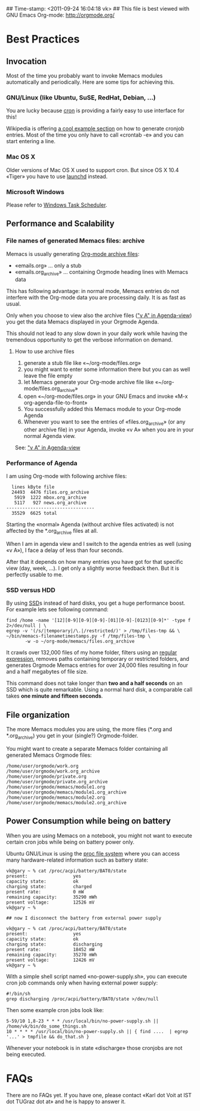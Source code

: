 ## Time-stamp: <2011-09-24 16:04:18 vk>
## This file is best viewed with GNU Emacs Org-mode: http://orgmode.org/

* Best Practices

** Invocation

Most of the time you probably want to invoke Memacs modules
automatically and periodically. Here are some tips for achieving this.

*** GNU/Linux (like Ubuntu, SuSE, RedHat, Debian, ...)

You are lucky because [[http://en.wikipedia.org/wiki/Cron][cron]] is providing a fairly easy to use interface
for this!

Wikipedia is offering [[http://en.wikipedia.org/wiki/Cron#Predefined_scheduling_definitions][a cool example section]] on how to generate
cronjob entries. Most of the time you only have to call «crontab -e»
and you can start entering a line.

*** Mac OS X

Older versions of Mac OS X used to support cron. But since OS X
10.4 «Tiger» you have to use [[http://en.wikipedia.org/wiki/Launchd][launchd]] instead.

*** Microsoft Windows

Please refer to [[http://support.microsoft.com/kb/308569][Windows Task Scheduler]].

** Performance and Scalability

*** File names of generated Memacs files: archive

Memacs is usually generating [[http://orgmode.org/org.html#Archiving][Org-mode archive files]]:

- «emails.org» ... only a stub
- «emails.org_archive» ... containing Orgmode heading lines with
  Memacs data

This has following advantage: in normal mode, Memacs entries do
not interfere with the Org-mode data you are processing daily. It is
as fast as usual.

Only when you choose to view also the archive files ([[http://orgmode.org/org.html#Agenda-commands]["v A" in
Agenda-view]]) you get the data Memacs displayed in your Orgmode Agenda.

This should not lead to any slow down in your daily work while having
the tremendous opportunity to get the verbose information on demand.

**** How to use archive files

1. generate a stub file like «~/org-mode/files.org»
2. you might want to enter some information there but you can as well
   leave the file empty
3. let Memacs generate your Org-mode archive file like «~/org-mode/files.org_archive»
4. open «~/org-mode/files.org» in your GNU Emacs and invoke «M-x org-agenda-file-to-front»
5. You successfully added this Memacs module to your Org-mode Agenda
6. Whenever you want to see the entries of «files.org_archive» (or any
   other archive file) in your Agenda, invoke «v A» when you are in
   your normal Agenda view.

See:  [[http://orgmode.org/org.html#Agenda-commands]["v A" in Agenda-view]]

*** Performance of Agenda

I am using Org-mode with following archive files:

:   lines kByte file
:   24493  4476 files.org_archive
:    5919  1222 mbox.org_archive
:    5117   927 news.org_archive
: ---------------------------------
:   35529  6625 total

Starting the «normal» Agenda (without archive files activated) is not
affected by the *.org_archive files at all.

When I am in agenda view and I switch to the agenda entries as well
(using «v A»), I face a delay of less than four seconds.

After that it depends on how many entries you have got for that
specific view (day, week, ...). I get only a slightly worse feedback
then. But it is perfectly usable to me.

*** SSD versus HDD

By using [[http://en.wikipedia.org/wiki/Ssd][SSD]]s instead of hard disks, you get a huge performance
boost. For example lets see following command:

: find /home -name '[12][0-9][0-9][0-9]-[01][0-9]-[0123][0-9]*' -type f 2>/dev/null | \
: egrep -v '(/s/|temporary|/\.|/restricted/)' > /tmp/files-tmp && \
: ~/bin/memacs-filenametimestamps.py -f /tmp/files-tmp \
:        -w -o ~/org-mode/memacs/files.org_archive

It crawls over 132,000 files of my home folder, filters using an
[[http://en.wikipedia.org/wiki/Regex][regular expression]], removes paths containing temporary or restricted
folders, and generates Orgmode Memacs entries for over 24,000 files
resulting in four and a half megabytes of file size.

This command does not take longer than *two and a half seconds* on an
SSD which is quite remarkable. Using a normal hard disk, a comparable
call takes *one minute and fifteen seconds*.

** File organization

The more Memacs modules you are using, the more files (*.org and
*.org_archive) you get in your (single?) Orgmode-folder.

You might want to create a separate Memacs folder containing all
generated Memacs Orgmode files:


: /home/user/orgmode/work.org
: /home/user/orgmode/work.org_archive
: /home/user/orgmode/private.org
: /home/user/orgmode/private.org_archive
: /home/user/orgmode/memacs/module1.org
: /home/user/orgmode/memacs/module1.org_archive
: /home/user/orgmode/memacs/module2.org
: /home/user/orgmode/memacs/module2.org_archive


** Power Consumption while being on battery

When you are using Memacs on a notebook, you might not want to execute
certain cron jobs while being on battery power only.

Ubuntu GNU/Linux is using the [[http://en.wikipedia.org/wiki/Procfs][proc file system]] where you can access
many hardware-related information such as battery state:

: vk@gary ~ % cat /proc/acpi/battery/BAT0/state
: present:                 yes
: capacity state:          ok
: charging state:          charged
: present rate:            0 mW
: remaining capacity:      35290 mWh
: present voltage:         12526 mV
: vk@gary ~ % 
: 
: ## now I disconnect the battery from external power supply
: 
: vk@gary ~ % cat /proc/acpi/battery/BAT0/state
: present:                 yes
: capacity state:          ok
: charging state:          discharging
: present rate:            18452 mW
: remaining capacity:      35270 mWh
: present voltage:         12426 mV
: vk@gary ~ %

With a simple shell script named «no-power-supply.sh», you can execute cron job commands only
when having external power supply:

: #!/bin/sh
: grep discharging /proc/acpi/battery/BAT0/state >/dev/null

Then some example cron jobs look like:

: 5-59/10 1,8-23 * * * /usr/local/bin/no-power-supply.sh || /home/vk/bin/do_some_things.sh
: 10 * * * * /usr/local/bin/no-power-supply.sh || { find ....  | egrep '...' > tmpfile && do_that.sh }

Whenever your notebook is in state «discharge» those cronjobs are not
being executed.


* FAQs

There are no FAQs yet. If you have one, please contact «Karl dot Voit
at IST dot TUGraz dot at» and he is happy to answer it.

